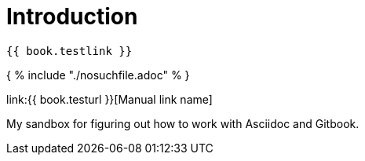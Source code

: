 = Introduction

    {{ book.testlink }}

{ % include "./nosuchfile.adoc" % }

link:{{ book.testurl }}[Manual link name]

My sandbox for figuring out how to work with Asciidoc and Gitbook.


